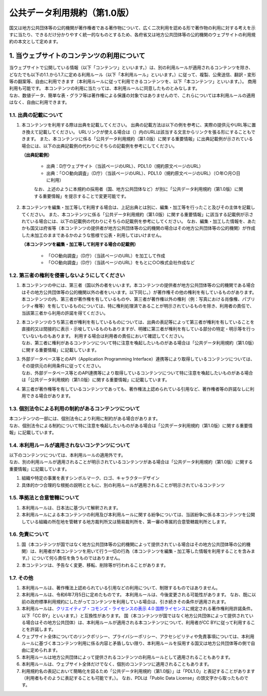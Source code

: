 #############################
公共データ利用規約（第1.0版）
#############################

.. sectnum::
   :suffix: .

国又は地方公共団体等の公的機関が著作権者である著作物について、広く二次利用を認める形で著作物の利用に対する考えを示すに当たり、できるだけ分かりやすく統一的なものとするため、各府省又は地方公共団体等の公的機関のウェブサイトの利用規約の本文として定めます。

****************************************
当ウェブサイトのコンテンツの利用について
****************************************

| 当ウェブサイトで公開している情報（以下「コンテンツ」といいます。）は、別の利用ルールが適用されるコンテンツを除き、どなたでも以下の1.1.から1.7.に定める利用ルール（以下「本利用ルール」といいます。）に従って、複製、公衆送信、翻訳・変形等の翻案等、自由に利用できます（本利用ルールに従って利用できるコンテンツを、以下「本コンテンツ」といいます。）。
  商用利用も可能です。
  本コンテンツの利用に当たっては、本利用ルールに同意したものとみなします。
| なお、数値データ、簡単な表・グラフ等は著作権による保護の対象ではありませんので、これらについては本利用ルールの適用はなく、自由に利用できます。

出典の記載について
==================

#. 本コンテンツを利用する際は出典を記載してください。
   出典の記載方法は以下の例を参考に、実際の提供元やURL等に置き換えて記載してください。
   URLリンクが使える場合は（）内のURLは該当する文言からリンクを張る形にすることもできます。
   また、本コンテンツに係る「公共データ利用規約（第1.0版）に関する重要情報」に出典記載例が示されている場合には、以下の出典記載例の代わりにそちらの記載例を参考にしてください。

   **（出典記載例）**

      -  出典：D庁ウェブサイト（当該ページのURL）、PDL1.0（規約原文ページのURL）
      -  出典：「○○動向調査」（D庁）（当該ページのURL）、PDL1.0（規約原文ページのURL）（○年○月○日に利用）

      なお、上述のように本規約の採用者（国、地方公共団体など）が別に「公共データ利用規約（第1.0版）に関する重要情報」を提示することで変更可能です。

#. 本コンテンツを編集・加工等して利用する場合は、上記出典とは別に、編集・加工等を行ったこと及びその主体を記載してください。
   また、本コンテンツに係る「公共データ利用規約（第1.0版）に関する重要情報」に該当する記載例が示されている場合には、以下の記載例の代わりにそちらの記載例を参考にしてください。
   なお、編集・加工した情報を、あたかも国又は府省等（本コンテンツの提供者が地方公共団体等の公的機関の場合はその地方公共団体等の公的機関）が作成した未加工のままであるかのような態様で公表・利用してはいけません。

   **（本コンテンツを編集・加工等して利用する場合の記載例）**

      -  「○○動向調査」（D庁）（当該ページのURL）を加工して作成
      -  「○○動向調査」（D庁）（当該ページのURL）をもとに○○株式会社作成など

第三者の権利を侵害しないようにしてください
==========================================

#. 本コンテンツの中には、第三者（国以外の者をいいます。本コンテンツの提供者が地方公共団体等の公的機関である場合はその地方公共団体等の公的機関以外の者をいいます。以下同じ。）が著作権その他の権利を有しているものがあります。
   本コンテンツの内、第三者が著作権を有しているものや、第三者が著作権以外の権利（例：写真における肖像権、パブリシティ権等）を有しているものについては、特に権利処理済であることが明示されているものを除き、利用者の責任で、当該第三者から利用の許諾を得てください。
#. | 本コンテンツのうち第三者が権利を有しているものについては、出典の表記等によって第三者が権利を有していることを直接的又は間接的に表示・示唆しているものもありますが、明確に第三者が権利を有している部分の特定・明示等を行っていないものもあります。
     利用する場合は利用者の責任において確認してください。
   | なお、第三者に権利があるコンテンツについて特に注意を喚起したいものがある場合は「公共データ利用規約（第1.0版）に関する重要情報」に記載しています。
#. | 外部データベース等とのAPI（Application Programming Interface）連携等により取得しているコンテンツについては、その提供元の利用条件に従ってください。
   | なお、外部データベース等とのAPI連携等により取得しているコンテンツについて特に注意を喚起したいものがある場合は「公共データ利用規約（第1.0版）に関する重要情報」に記載しています。
#. 第三者が著作権等を有しているコンテンツであっても、著作権法上認められている引用など、著作権者等の許諾なしに利用できる場合があります。

個別法令による利用の制約があるコンテンツについて
================================================

| 本コンテンツの一部には、個別法令により利用に制約がある場合があります。
| なお、個別法令による制約について特に注意を喚起したいものがある場合は「公共データ利用規約（第1.0版）に関する重要情報」に記載しています。

本利用ルールが適用されないコンテンツについて
============================================

| 以下のコンテンツについては、本利用ルールの適用外です。
| なお、別の利用ルールが適用されることが明示されているコンテンツがある場合は「公共データ利用規約（第1.0版）に関する重要情報」に記載しています。

#. 組織や特定の事業を表すシンボルマーク、ロゴ、キャラクターデザイン
#. 具体的かつ合理的な根拠の説明とともに、別の利用ルールが適用されることが明示されているコンテンツ

準拠法と合意管轄について
========================

#. 本利用ルールは、日本法に基づいて解釈されます。
#. 本利用ルールによる本コンテンツの利用及び本利用ルールに関する紛争については、当該紛争に係る本コンテンツを公開している組織の所在地を管轄する地方裁判所又は簡易裁判所を、第一審の専属的合意管轄裁判所とします。

免責について
============

#. 国（本コンテンツが国ではなく地方公共団体等の公的機関によって提供されている場合はその地方公共団体等の公的機関）は、利用者が本コンテンツを用いて行う一切の行為（本コンテンツを編集・加工等した情報を利用することを含みます。）について何ら責任を負うものではありません。
#. 本コンテンツは、予告なく変更、移転、削除等が行われることがあります。

その他
======

#. 本利用ルールは、著作権法上認められている引用などの利用について、制限するものではありません。
#. 本利用ルールは、令和6年7月5日に定めたものです。
   本利用ルールは、今後変更される可能性があります。
   なお、既に以前の政府標準利用規約にしたがってコンテンツを利用している場合は、引き続きその条件が適用されます。
#. 本利用ルールは、\ `クリエイティブ・コモンズ・ライセンスの表示 4.0 国際ライセンス <https://creativecommons.org/licenses/by/4.0/legalcode.ja>`__\ に規定される著作権利用許諾条件。以下「CC BY」といいます。）と互換性があります。
   国（本コンテンツが国ではなく地方公共団体によって提供されている場合はその地方公共団体）は、本利用ルールが適用される本コンテンツについて、利用者がCC BYに従って利用することを許諾します。
#. ウェブサイト全体についてのリンクポリシー、プライバシーポリシー、アクセシビリティや免責事項については、本利用ルールに基づく本コンテンツ利用に係る内容と矛盾しない限り、本利用ルールを採用する国又は地方公共団体等の側で自由に定められます。
#. 本利用ルールは地方公共団体によって提供されるコンテンツの利用ルールとして適用されることもあります。
#. 本利用ルールは、ウェブサイト全体だけでなく、個別のコンテンツに適用されることもあります。
#. 利用規約名の表記において簡略化を図るため「公共データ利用規約（第1.0版）」は「PDL1.0」と表記することがあります（利用者もそのように表記することも可能です。）。
   なお、PDLは「Public Data License」の頭文字から取ったものです。
